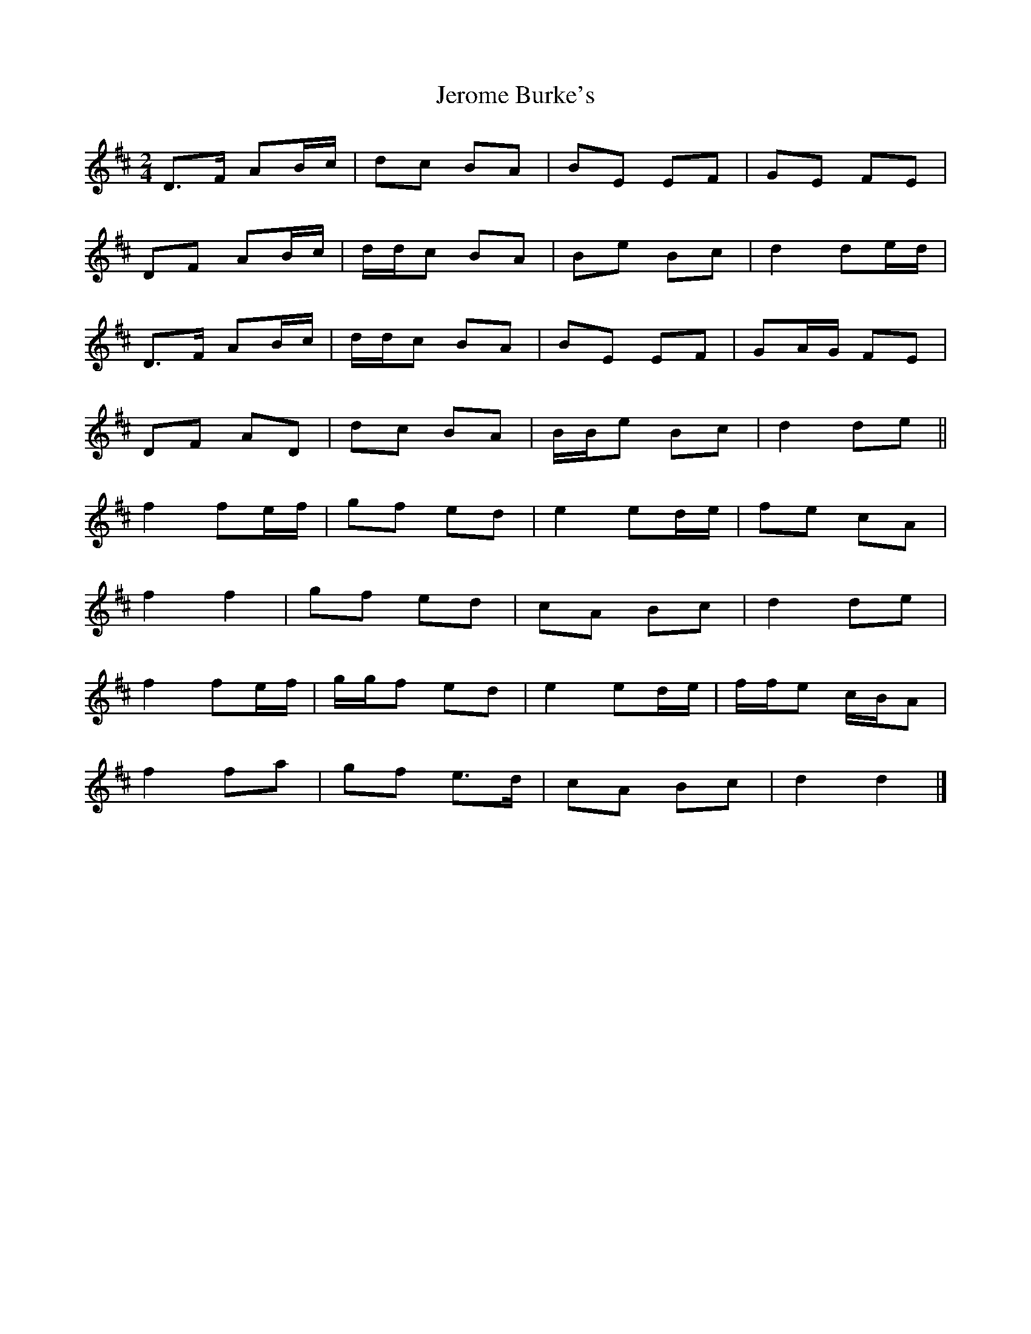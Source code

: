 X: 6
T: Jerome Burke's
Z: ceolachan
S: https://thesession.org/tunes/12846#setting24676
R: polka
M: 2/4
L: 1/8
K: Dmaj
D>F AB/c/ | dc BA | BE EF | GE FE |
DF AB/c/ | d/d/c BA | Be Bc | d2 de/d/ |
D>F AB/c/ | d/d/c BA | BE EF | GA/G/ FE |
DF AD | dc BA | B/B/e Bc | d2 de ||
f2 fe/f/ | gf ed | e2 ed/e/ | fe cA |
f2 f2 | gf ed | cA Bc | d2 de |
f2 fe/f/ | g/g/f ed | e2 ed/e/ | f/f/e c/B/A |
f2 fa | gf e>d | cA Bc | d2 d2 |]
